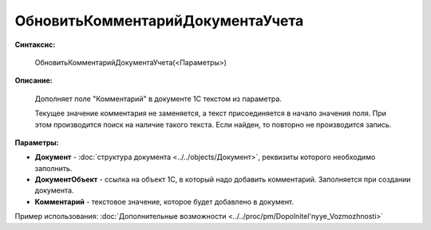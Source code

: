 
ОбновитьКомментарийДокументаУчета
=================================

**Синтаксис:**

    ОбновитьКомментарийДокументаУчета(<Параметры>)

**Описание:**

      Дополняет поле "Комментарий" в документе 1С текстом из параметра.

      Текущее значение комментария не заменяется, а текст присоединяется в начало значения поля.
      При этом производится поиск на наличие такого текста. Если найден, то повторно не производится запись.

**Параметры:**

* **Документ** - :doc:`структура документа <../../objects/Документ>`, реквизиты которого необходимо заполнить.
* **ДокументОбъект** - ссылка на объект 1С, в который надо добавить комментарий. Заполняется при создании документа.
* **Комментарий** - текстовое значение, которое будет добавлено в документ.

Пример использования: :doc:`Дополнительные возможности <../../proc/pm/Dopolnitel'nyye_Vozmozhnosti>`
